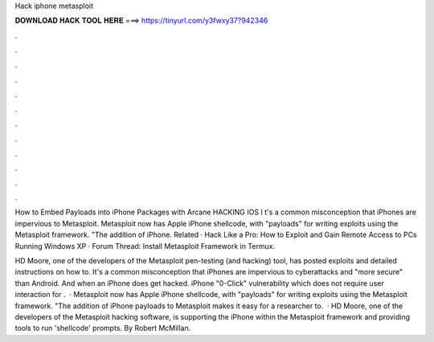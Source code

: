 Hack iphone metasploit



𝐃𝐎𝐖𝐍𝐋𝐎𝐀𝐃 𝐇𝐀𝐂𝐊 𝐓𝐎𝐎𝐋 𝐇𝐄𝐑𝐄 ===> https://tinyurl.com/y3fwxy37?942346



.



.



.



.



.



.



.



.



.



.



.



.

How to Embed Payloads into iPhone Packages with Arcane HACKING IOS I t's a common misconception that iPhones are impervious to Metasploit. Metasploit now has Apple iPhone shellcode, with "payloads" for writing exploits using the Metasploit framework. "The addition of iPhone. Related · Hack Like a Pro: How to Exploit and Gain Remote Access to PCs Running Windows XP · Forum Thread: Install Metasploit Framework in Termux.

HD Moore, one of the developers of the Metasploit pen-testing (and hacking) tool, has posted exploits and detailed instructions on how to. It's a common misconception that iPhones are impervious to cyberattacks and "more secure" than Android. And when an iPhone does get hacked. iPhone "0-Click" vulnerability which does not require user interaction for .  · Metasploit now has Apple iPhone shellcode, with "payloads" for writing exploits using the Metasploit framework. "The addition of iPhone payloads to Metasploit makes it easy for a researcher to.  · HD Moore, one of the developers of the Metasploit hacking software, is supporting the iPhone within the Metasploit framework and providing tools to run 'shellcode' prompts. By Robert McMillan.
